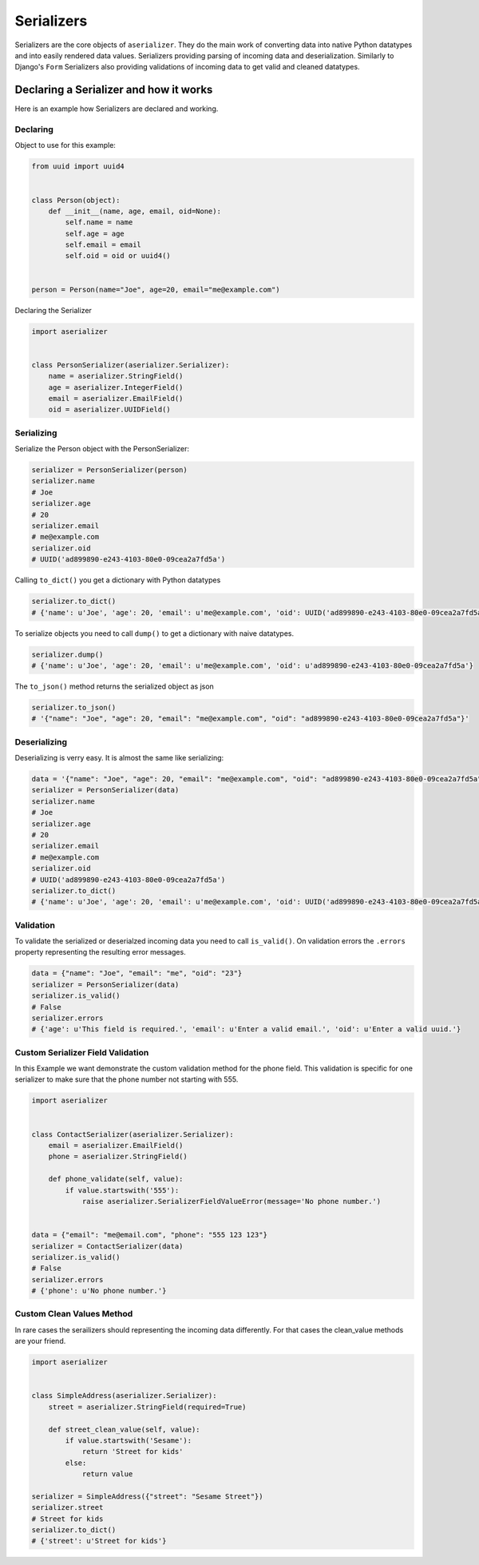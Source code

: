===========
Serializers
===========

Serializers are the core objects of ``aserializer``. They do the main work of converting data into
native Python datatypes and into easily rendered data values. Serializers providing parsing of incoming
data and deserialization. Similarly to Django's ``Form`` Serializers also providing validations of incoming
data to get valid and cleaned datatypes.


Declaring a Serializer and how it works
=======================================

Here is an example how Serializers are declared and working.


Declaring
---------

Object to use for this example:

.. code-block:: python

    from uuid import uuid4


    class Person(object):
        def __init__(name, age, email, oid=None):
            self.name = name
            self.age = age
            self.email = email
            self.oid = oid or uuid4()


    person = Person(name="Joe", age=20, email="me@example.com")


Declaring the Serializer

.. code-block:: python

    import aserializer


    class PersonSerializer(aserializer.Serializer):
        name = aserializer.StringField()
        age = aserializer.IntegerField()
        email = aserializer.EmailField()
        oid = aserializer.UUIDField()


Serializing
-----------

Serialize the Person object with the PersonSerializer:

.. code-block:: python

    serializer = PersonSerializer(person)
    serializer.name
    # Joe
    serializer.age
    # 20
    serializer.email
    # me@example.com
    serializer.oid
    # UUID('ad899890-e243-4103-80e0-09cea2a7fd5a')

Calling ``to_dict()`` you get a dictionary with Python datatypes

.. code-block:: python

    serializer.to_dict()
    # {'name': u'Joe', 'age': 20, 'email': u'me@example.com', 'oid': UUID('ad899890-e243-4103-80e0-09cea2a7fd5a')}


To serialize objects you need to call ``dump()`` to get a dictionary with naive datatypes.

.. code-block:: python

    serializer.dump()
    # {'name': u'Joe', 'age': 20, 'email': u'me@example.com', 'oid': u'ad899890-e243-4103-80e0-09cea2a7fd5a'}

The ``to_json()`` method returns the serialized object as json

.. code-block:: python

    serializer.to_json()
    # '{"name": "Joe", "age": 20, "email": "me@example.com", "oid": "ad899890-e243-4103-80e0-09cea2a7fd5a"}'


Deserializing
-------------

Deserializing is verry easy. It is almost the same like serializing:

.. code-block:: python

    data = '{"name": "Joe", "age": 20, "email": "me@example.com", "oid": "ad899890-e243-4103-80e0-09cea2a7fd5a"}'
    serializer = PersonSerializer(data)
    serializer.name
    # Joe
    serializer.age
    # 20
    serializer.email
    # me@example.com
    serializer.oid
    # UUID('ad899890-e243-4103-80e0-09cea2a7fd5a')
    serializer.to_dict()
    # {'name': u'Joe', 'age': 20, 'email': u'me@example.com', 'oid': UUID('ad899890-e243-4103-80e0-09cea2a7fd5a')}


Validation
----------

To validate the serialized or deserialzed incoming data you need to call ``is_valid()``.
On validation errors the ``.errors`` property representing the resulting error messages.


.. code-block:: python

    data = {"name": "Joe", "email": "me", "oid": "23"}
    serializer = PersonSerializer(data)
    serializer.is_valid()
    # False
    serializer.errors
    # {'age': u'This field is required.', 'email': u'Enter a valid email.', 'oid': u'Enter a valid uuid.'}


Custom Serializer Field Validation
----------------------------------

In this Example we want demonstrate the custom validation method for the phone field.
This validation is specific for one serializer to make sure that the phone number not starting with 555.


.. code-block:: python

    import aserializer


    class ContactSerializer(aserializer.Serializer):
        email = aserializer.EmailField()
        phone = aserializer.StringField()

        def phone_validate(self, value):
            if value.startswith('555'):
                raise aserializer.SerializerFieldValueError(message='No phone number.')


    data = {"email": "me@email.com", "phone": "555 123 123"}
    serializer = ContactSerializer(data)
    serializer.is_valid()
    # False
    serializer.errors
    # {'phone': u'No phone number.'}


Custom Clean Values Method
--------------------------

In rare cases the serailizers should representing the incoming data differently.
For that cases the clean_value methods are your friend.


.. code-block:: python

    import aserializer


    class SimpleAddress(aserializer.Serializer):
        street = aserializer.StringField(required=True)

        def street_clean_value(self, value):
            if value.startswith('Sesame'):
                return 'Street for kids'
            else:
                return value

    serializer = SimpleAddress({"street": "Sesame Street"})
    serializer.street
    # Street for kids
    serializer.to_dict()
    # {'street': u'Street for kids'}

